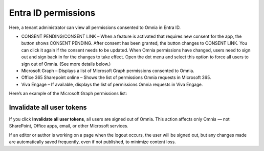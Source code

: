 Entra ID permissions
=====================================

Here, a tenant administrator can view all permissions consented to Omnia in Entra ID.

+ CONSENT PENDING/CONSENT LINK – When a feature is activated that requires new consent for the app, the button shows CONSENT PENDING. After consent has been granted, the button changes to CONSENT LINK. You can click it again if the consent needs to be updated. When Omnia permissions have changed, users need to sign out and sign back in for the changes to take effect. Open the dot menu and select this option to force all users to sign out of Omnia. (See more details below.)
+ Microsoft Graph – Displays a list of Microsoft Graph permissions consented to Omnia.
+ Office 365 Sharepoint online – Shows the list of permissions Omnia requests in Microsoft 365.
+ Viva Engage – If available, displays the list of permissions Omnia requests in Viva Engage.

Here’s an example of the Microsoft Graph permissions list:

.. image:: azure-ad-permissions-graph-v8.png

Invalidate all user tokens
******************************************
If you click **Invalidate all user tokens**, all users are signed out of Omnia. This action affects only Omnia — not SharePoint, Office apps, email, or other Microsoft services.

If an editor or author is working on a page when the logout occurs, the user will be signed out, but any changes made are automatically saved frequently, even if not published, to minimize content loss.



